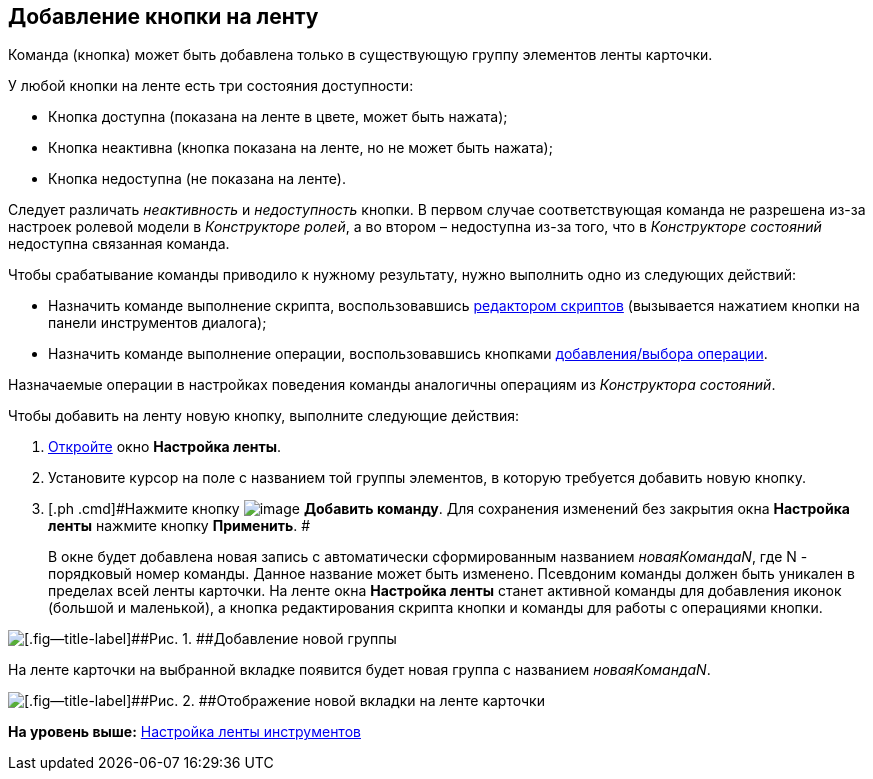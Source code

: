 [[ariaid-title1]]
== Добавление кнопки на ленту

Команда (кнопка) может быть добавлена только в существующую группу элементов ленты карточки.

У любой кнопки на ленте есть три состояния доступности:

* Кнопка доступна (показана на ленте в цвете, может быть нажата);
* Кнопка неактивна (кнопка показана на ленте, но не может быть нажата);
* Кнопка недоступна (не показана на ленте).

Следует различать _неактивность_ и _недоступность_ кнопки. В первом случае соответствующая команда не разрешена из-за настроек ролевой модели в [.dfn .term]_Конструкторе ролей_, а во втором – недоступна из-за того, что в [.dfn .term]_Конструкторе состояний_ недоступна связанная команда.

Чтобы срабатывание команды приводило к нужному результату, нужно выполнить одно из следующих действий:

* Назначить команде выполнение скрипта, воспользовавшись xref:lay_Set_ribbon_edit_script.adoc[редактором скриптов] (вызывается нажатием кнопки на панели инструментов диалога);
* Назначить команде выполнение операции, воспользовавшись кнопками xref:lay_Set_ribbon_operation_add.adoc[добавления/выбора операции].

Назначаемые операции в настройках поведения команды аналогичны операциям из [.dfn .term]_Конструктора состояний_.

Чтобы добавить на ленту новую кнопку, выполните следующие действия:

. [.ph .cmd]#xref:lay_Set_ribbon.adoc[Откройте] окно [.keyword .wintitle]*Настройка ленты*.#
. [.ph .cmd]#Установите курсор на поле с названием той группы элементов, в которую требуется добавить новую кнопку.#
. [.ph .cmd]#Нажмите кнопку image:images/Buttons/lay_Ribbon_comand_add.png[image] [.keyword]*Добавить команду*. Для сохранения изменений без закрытия окна [.keyword]*Настройка ленты* нажмите кнопку [.keyword]*Применить*. #
+
В окне будет добавлена новая запись с автоматически сформированным названием [.keyword .parmname]_новаяКомандаN_, где N - порядковый номер команды. Данное название может быть изменено. Псевдоним команды должен быть уникален в пределах всей ленты карточки. На ленте окна [.keyword .wintitle]*Настройка ленты* станет активной команды для добавления иконок (большой и маленькой), а кнопка редактирования скрипта кнопки и команды для работы с операциями кнопки.

image::images/lay_Ribbon_command.png[[.fig--title-label]##Рис. 1. ##Добавление новой группы]

На ленте карточки на выбранной вкладке появится будет новая группа с названием [.keyword .parmname]_новаяКомандаN_.

image::images/lay_Ribbon_command_card.png[[.fig--title-label]##Рис. 2. ##Отображение новой вкладки на ленте карточки]

*На уровень выше:* xref:../pages/lay_Set_ribbon.adoc[Настройка ленты инструментов]
